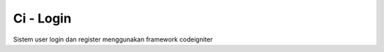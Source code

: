 ###################
Ci - Login
###################

Sistem user login dan register menggunakan framework codeigniter

